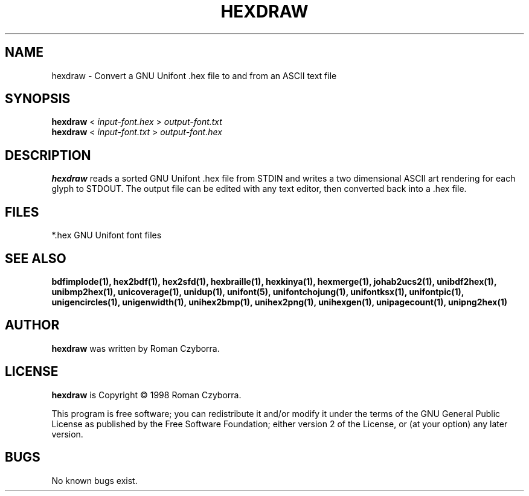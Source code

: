 .TH HEXDRAW 1 "2008 Jul 06"
.SH NAME
hexdraw \- Convert a GNU Unifont .hex file to and from an ASCII text file
.SH SYNOPSIS
.br
.B hexdraw
<
.I input-font.hex
>
.I output-font.txt
.br
.B hexdraw
<
.I input-font.txt
>
.I output-font.hex
.SH DESCRIPTION
.B hexdraw
reads a sorted GNU Unifont .hex file from STDIN and writes a two
dimensional ASCII art rendering for each glyph to STDOUT.  The
output file can be edited with any text editor, then converted
back into a .hex file.
.PP
.SH FILES
*.hex GNU Unifont font files
.SH SEE ALSO
.BR bdfimplode(1),
.BR hex2bdf(1),
.BR hex2sfd(1),
.BR hexbraille(1),
.BR hexkinya(1),
.BR hexmerge(1),
.BR johab2ucs2(1),
.BR unibdf2hex(1),
.BR unibmp2hex(1),
.BR unicoverage(1),
.BR unidup(1),
.BR unifont(5),
.BR unifontchojung(1),
.BR unifontksx(1),
.BR unifontpic(1),
.BR unigencircles(1),
.BR unigenwidth(1),
.BR unihex2bmp(1),
.BR unihex2png(1),
.BR unihexgen(1),
.BR unipagecount(1),
.BR unipng2hex(1)
.SH AUTHOR
.B hexdraw
was written by Roman Czyborra.
.SH LICENSE
.B hexdraw
is Copyright \(co 1998 Roman Czyborra.
.PP
This program is free software; you can redistribute it and/or modify
it under the terms of the GNU General Public License as published by
the Free Software Foundation; either version 2 of the License, or
(at your option) any later version.
.SH BUGS
No known bugs exist.
